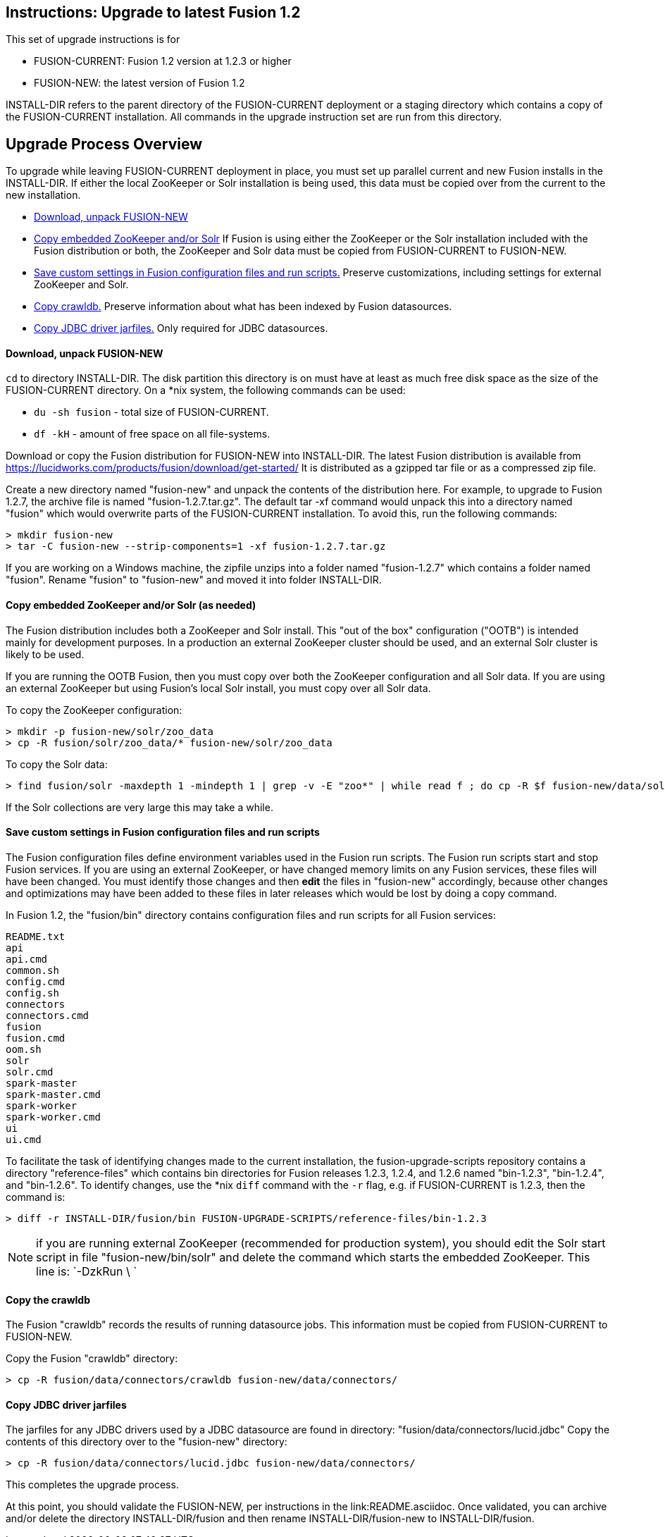 Instructions: Upgrade to latest Fusion 1.2
------------------------------------------

This set of upgrade instructions is for

* FUSION-CURRENT:  Fusion 1.2 version at 1.2.3 or higher
* FUSION-NEW: the latest version of Fusion 1.2

INSTALL-DIR refers to the parent directory of the FUSION-CURRENT deployment or a staging directory
which contains a copy of the FUSION-CURRENT installation.
All commands in the upgrade instruction set are run from this directory.

Upgrade Process Overview
------------------------

To upgrade while leaving FUSION-CURRENT deployment in place, you must set up parallel current and new Fusion installs in the INSTALL-DIR.
If either the local ZooKeeper or Solr installation is being used, this data must be copied over from the current to the new installation.


* link:#step-1[Download, unpack FUSION-NEW]

* link:#step-2[Copy embedded ZooKeeper and/or Solr]
If Fusion is using either the ZooKeeper or the Solr installation included with the Fusion distribution or both,
the ZooKeeper and Solr data must be copied from FUSION-CURRENT to FUSION-NEW.

* link:#step-3[Save custom settings in Fusion configuration files and run scripts.] Preserve customizations, including settings for external ZooKeeper and Solr.

* link:#step-4[Copy crawldb.] Preserve information about what has been indexed by Fusion datasources.

* link:#step-5[Copy JDBC driver jarfiles.] Only required for JDBC datasources.



[[step-1]]
Download, unpack FUSION-NEW
^^^^^^^^^^^^^^^^^^^^^^^^^^^

`cd` to directory INSTALL-DIR. The disk partition this directory is on must have at least as much free disk space as the size of the FUSION-CURRENT directory.
On a *nix system, the following commands can be used:

* `du -sh fusion` - total size of FUSION-CURRENT.
* `df -kH` - amount of free space on all file-systems.

Download or copy the Fusion distribution for FUSION-NEW into INSTALL-DIR.
The latest Fusion distribution is available from https://lucidworks.com/products/fusion/download/get-started/
It is distributed as a gzipped tar file or as a compressed zip file.

Create a new directory named "fusion-new" and unpack the contents of the distribution here.
For example, to upgrade to Fusion 1.2.7, the archive file is named "fusion-1.2.7.tar.gz".
The default tar -xf command would unpack this into a directory named "fusion"
which would overwrite parts of the FUSION-CURRENT installation.
To avoid this, run the following commands:

------------------------------------------
> mkdir fusion-new
> tar -C fusion-new --strip-components=1 -xf fusion-1.2.7.tar.gz
------------------------------------------

If you are working on a Windows machine, the zipfile unzips into a folder named "fusion-1.2.7" which contains a folder named "fusion".
Rename "fusion" to "fusion-new" and moved it into folder INSTALL-DIR.

[[step-2]]
Copy embedded ZooKeeper and/or Solr (as needed)
^^^^^^^^^^^^^^^^^^^^^^^^^^^^^^^^^^^^^^^^^^^^^^^

The Fusion distribution includes both a ZooKeeper and Solr install.
This "out of the box" configuration ("OOTB") is intended mainly for development purposes.
In a production an external ZooKeeper cluster should be used,
and an external Solr cluster is likely to be used.

If you are running the OOTB Fusion, then you must copy over both the ZooKeeper configuration and all Solr data.
If you are using an external ZooKeeper but using Fusion's local Solr install, you must copy over all Solr data.

To copy the ZooKeeper configuration:

------------------------------------------
> mkdir -p fusion-new/solr/zoo_data
> cp -R fusion/solr/zoo_data/* fusion-new/solr/zoo_data
------------------------------------------

To copy the Solr data:

------------------------------------------
> find fusion/solr -maxdepth 1 -mindepth 1 | grep -v -E "zoo*" | while read f ; do cp -R $f fusion-new/data/solr/; done
------------------------------------------

If the Solr collections are very large this may take a while.


[[step-3]]
Save custom settings in Fusion configuration files and run scripts
^^^^^^^^^^^^^^^^^^^^^^^^^^^^^^^^^^^^^^^^^^^^^^^^^^^^^^^^^^^^^^^^^^

The Fusion configuration files define environment variables used in the Fusion run scripts.
The Fusion run scripts start and stop Fusion services.
If you are using an external ZooKeeper, or have changed memory limits on any Fusion services,
these files will have been changed.
You must identify those changes and then *edit* the files in "fusion-new" accordingly,
because other changes and optimizations may have been added to these files in later releases
which would be lost by doing a copy command.

In Fusion 1.2, the "fusion/bin" directory contains configuration files and run scripts for all Fusion services:

------------------------------------
README.txt
api
api.cmd
common.sh
config.cmd
config.sh
connectors
connectors.cmd
fusion
fusion.cmd
oom.sh
solr
solr.cmd
spark-master
spark-master.cmd
spark-worker
spark-worker.cmd
ui
ui.cmd
------------------------------------

To facilitate the task of identifying changes made to the current installation,
the fusion-upgrade-scripts repository contains a directory "reference-files" which
contains bin directories for Fusion releases 1.2.3, 1.2.4, and 1.2.6 named "bin-1.2.3", "bin-1.2.4", and "bin-1.2.6".
To identify changes, use the *nix `diff` command with the `-r` flag, e.g. if FUSION-CURRENT is 1.2.3, then the command is:

------------------------------------
> diff -r INSTALL-DIR/fusion/bin FUSION-UPGRADE-SCRIPTS/reference-files/bin-1.2.3
------------------------------------

NOTE: if you are running external ZooKeeper (recommended for production system), you should edit the Solr start script in file
"fusion-new/bin/solr" and delete the command which starts the embedded ZooKeeper.  This line is: `-DzkRun \ `


[[step-4]]
Copy the crawldb
^^^^^^^^^^^^^^^^

The Fusion "crawldb" records the results of running datasource jobs.  This information must be copied from FUSION-CURRENT to FUSION-NEW.

Copy the Fusion "crawldb" directory:

------------------------------------
> cp -R fusion/data/connectors/crawldb fusion-new/data/connectors/
------------------------------------


[[step-5]]
Copy JDBC driver jarfiles
^^^^^^^^^^^^^^^^^^^^^^^^^

The jarfiles for any JDBC drivers used by a JDBC datasource are found in directory:  "fusion/data/connectors/lucid.jdbc"
Copy the contents of this directory over to the "fusion-new" directory:

------------------------------------
> cp -R fusion/data/connectors/lucid.jdbc fusion-new/data/connectors/
------------------------------------
This completes the upgrade process.

At this point, you should validate the FUSION-NEW, per instructions in the link:README.asciidoc.
Once validated, you can archive and/or delete the directory INSTALL-DIR/fusion
and then rename INSTALL-DIR/fusion-new to INSTALL-DIR/fusion.
